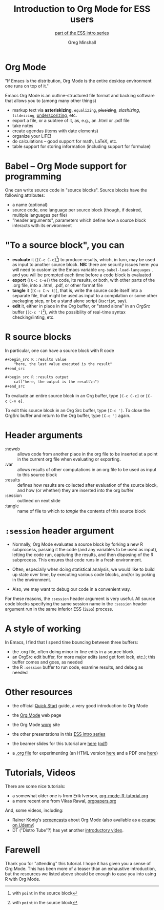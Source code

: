 * Introduction to Org Mode for ESS users :noexport:
#+title: Introduction to Org Mode for ESS users
#+subtitle: [[https://ess-intro.github.io/][_part of the ESS intro series_]]
#+author: Greg Minshall
#+options: toc:nil ':nil
#+options: H:1
# floating TOC:
#+HTML_HEAD:   <link href="./ess-org-beamer.css" rel="stylesheet"/>
# beamer bits
# the following from [C-c C-e #], then [beamer] (as suggested by below tutorial)
#+latex_class: beamer
#+columns: %45ITEM %10BEAMER_env(Env) %10BEAMER_act(Act) %4BEAMER_col(Col) %8BEAMER_opt(Opt)
#+beamer_theme: default
# color'd links https://tex.stackexchange.com/a/13424/101318
#+beamer_header: \definecolor{links}{HTML}{228B22}
#+beamer_header: \hypersetup{colorlinks,linkcolor=,urlcolor=links}

* meta, comments                                                   :noexport:

an (older?) [[https://orgmode.org/worg/exporters/beamer/tutorial.html][tutorial]] on using beamer in org mode.  a (newer?)
tutorial, using the [[https://orgmode.org/worg/exporters/beamer/ox-beamer.html][new export engine]].

it adding beamer themes are an issue, [[https://dev.to/viglioni/installing-latex-themes-on-your-machine-emacs-org-mode-1k9e][this page]] might helps.  for
choosing themes, [[https://deic-web.uab.cat/~iblanes/beamer_gallery/][this page]] works.  i find =default= to be just fine.

* Org Mode

"If Emacs is the distribution, Org Mode is the entire desktop
environment one runs on top of it."

Emacs Org Mode is an outline-structured file format and backing
software that allows you to (among many other things)
- markup text via *asteriskizing*, =equalizing=, +plusizing+,
  /slashizing/, ~tildeizing~, _underscorizing_, etc.
- export a file, or a subtree of it, as, e.g., an .html or .pdf file
- take notes
- create agendas (items with date elements)
- organize your LIFE!
- do calculations -- good support for math, LaTeX, etc.
- table support for storing information (including support for
  formulae)

* Babel -- Org Mode support for programming

One can write source code in "source blocks".  Source blocks have the
following attributes:

- a name (optional)
- source code, one language per source block (though, if desired,
  multiple languages per file)
- "header arguments", parameters which define how a source block
  interacts with its environment

* "To a source block", you can

- *evaluate* it (=[C-c C-c]=[fn:point: with =point= in the source
  block]) to produce results, which, in turn, may be used as input to
  another source block.  *NB:* there are security issues here: you
  will need to customize the Emacs variable =org-babel-load-languages=
  , and you will be prompted each time before a code block is
  evaluated
- *export* (=[C-c C-e]=) the code, its results, or both, with
  other parts of the .org file, into a .html, .pdf, or other format
  file
- *tangle* it (=[C-c C-v t]=), that is, write the source code itself
  into a separate file, that might be used as input to a compilation
  or some other packaging step, or be a stand alone script (=Rscript=,
  say).
- *edit* it, either in place in the Org buffer, or "stand alone" in an
  /OrgSrc/ buffer (=[C-c ']=[fn:point]), with the possibility of
  real-time syntax checking/linting, etc.


* R source blocks

In particular, one can have a source block with R code
#+begin_src org :exports code
  ,#+begin_src R :results value
      "here, the last value executed is the result"
  ,#+end_src

  ,#+begin_src R :results output
      cat("here, the output is the result\n")
  ,#+end_src
#+end_src

To evaluate an entire source block in an Org buffer, type =[C-c C-c]=
or =[C-c C-v e]=.

To edit this source block in an Org Src buffer, type =[C-c ']=.  To
close the OrgSrc buffer and return to the Org buffer, type =[C-c ']=
again.

* Header arguments

- :noweb :: allows code from another place in the org file to be
  inserted at a point in the current org file when evaluating or
  exporting.
- :var :: allows results of other computations in an org file to be
  used as input to this source block
- :results :: defines how results are collected after evaluation of
  the source block, and how (or whether) they are inserted into the
  org buffer
- :session :: outlined on next slide
- :tangle :: name of file to which to /tangle/ the contents of this
  source block

* =:session= header argument

- Normally, Org Mode evaluates a source block by forking a new R
  subprocess, passing it the code (and any variables to be used as
  input), letting the code run, capturing the results, and then
  disposing of the R subprocess.  This ensures that code runs in a
  fresh environment.

- Often, especially when doing statistical analysis, we would like to
  build up state over time, by executing various code blocks, and/or
  by poking in the environment.

- Also, we may want to debug our code in a convenient way.

For these reasons, the =:session= header argument is very useful.  All
source code blocks specifying the same session name in the =:session=
header argument run in the same inferior ESS (=iESS=) process.

* A style of working

In Emacs, I find that I spend time bouncing between three buffers:
- the .org file, often doing minor in-line edits in a source block
- an OrgSrc edit buffer, for more major edits (and get font lock,
  etc.); this buffer comes and goes, as needed
- the R =:session= buffer to run code, examine results, and debug as
  needed

* Other resources

- the official [[https://orgmode.org/quickstart.html][Quick Start]] guide, a very good introduction to Org Mode

- the [[https://orgmode.org/][Org Mode]] web page
  
- the Org Mode [[https://orgmode.org/worg/][worg]] site
  
- the other presentations in this [[https://ess-intro.github.io/][ESS intro series]]

- the beamer slides for this tutorial are [[https://ess-intro.github.io/presentation-org-mode/artefacts/ess-org-beamer.html][here]] ([[https://ess-intro.github.io/presentation-org-mode/artefacts/ess-org-beamer.pdf][pdf]])

- a [[https://ess-intro.github.io/presentation-org-mode/artefacts/ess-org-demo-expanded.org][.org file]] for experimenting (an HTML version [[https://ess-intro.github.io/presentation-org-mode/artefacts/ess-org-demo-results.html][here]] and a PDF
  one [[https://ess-intro.github.io/presentation-org-mode/artefacts/ess-org-demo-results.pdf][here]])

* Tutorials, Videos

There are some nice tutorials:

- a somewhat older one is from Erik Iverson, [[https://github.com/erikriverson/org-mode-R-tutorial/blob/master/org-mode-R-tutorial.org][org-mode-R-tutorial.org]]
- a more recent one from Vikas Rawal, [[https://github.com/vikasrawal/orgpaper/blob/master/orgpapers.org][orgpapers.org]]

And, some videos, including:

- Rainer König's [[https://www.youtube.com/playlist?list=PLVtKhBrRV_ZkPnBtt_TD1Cs9PJlU0IIdE][screencasts]] about Org Mode (also available as a
  [[https://www.udemy.com/course/getting-yourself-organized-with-org-mode/?referralCode=D0CB0D077ED5EC0788F7][course on Udemy]])
- DT ("Distro Tube"?) has yet another [[https://www.youtube.com/watch?v=Ea_-TaEGa7Y][introductory video]].

* Farewell

Thank you for "attending" this tutorial.  I hope it has given you a
sense of Org Mode.  This has been more of a teaser than an exhaustive
introduction, but the resources we listed above should be enough to
ease you into using R with Org Mode.
